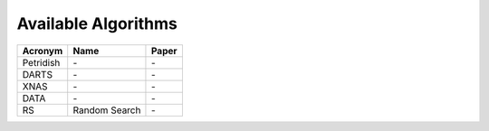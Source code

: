 Available Algorithms
====================

.. list-table::
    :header-rows: 1

    *   - Acronym
        - Name
        - Paper
    *   - Petridish
        - \-
        - \-
    *   - DARTS
        - \-
        - \-
    *   - XNAS
        - \-
        - \-
    *   - DATA
        - \-
        - \-
    *   - RS
        - Random Search
        - \-
